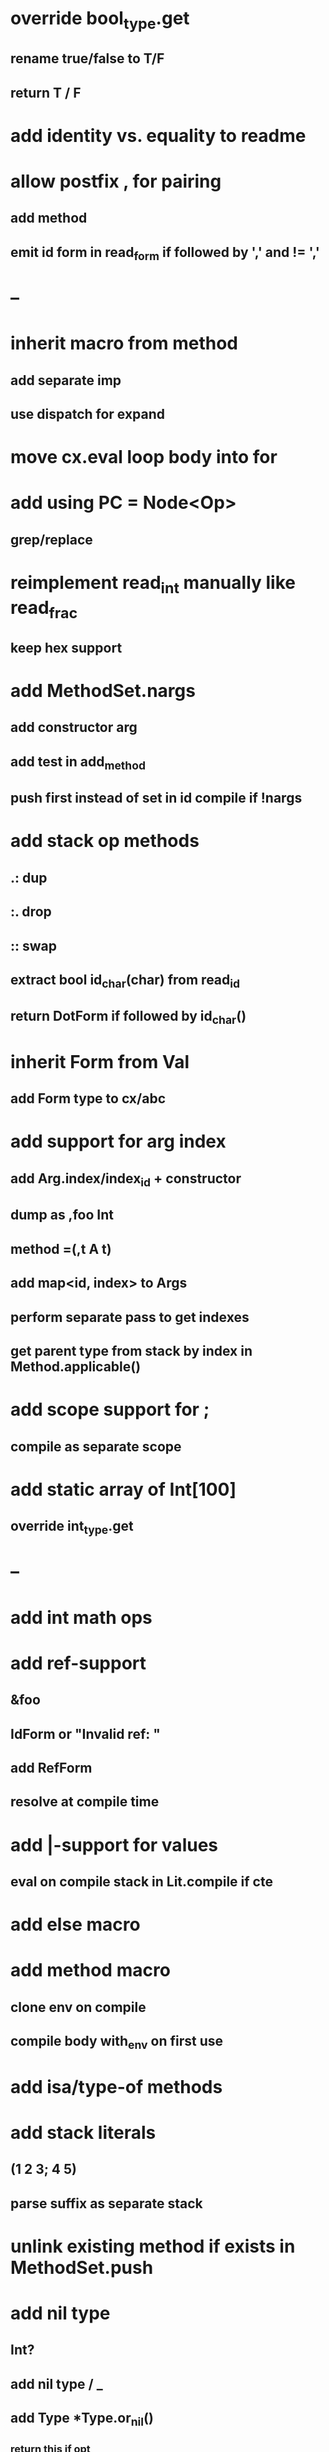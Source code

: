* override bool_type.get
** rename true/false to T/F
** return T / F
* add identity vs. equality to readme
* allow postfix , for pairing
** add method
** emit id form in read_form if followed by ',' and != ','
* --
* inherit macro from method
** add separate imp
** use dispatch for expand
* move cx.eval loop body into for
* add using PC = Node<Op>
** grep/replace
* reimplement read_int manually like read_frac
** keep hex support
* add MethodSet.nargs
** add constructor arg
** add test in add_method
** push first instead of set in id compile if !nargs
* add stack op methods
** .: dup
** :. drop 
** :: swap
** extract bool id_char(char) from read_id
** return DotForm if followed by id_char()
* inherit Form from Val
** add Form type to cx/abc
* add support for arg index
** add Arg.index/index_id + constructor
** dump as ,foo Int
** method =(,t A t)
** add map<id, index> to Args
** perform separate pass to get indexes
** get parent type from stack by index in Method.applicable()
* add scope support for ;
** compile as separate scope
* add static array of Int[100]
** override int_type.get
* --
* add int math ops
* add ref-support
** &foo
** IdForm or "Invalid ref: "
** add RefForm
** resolve at compile time
* add |-support for values
** eval on compile stack in Lit.compile if cte
* add else macro
* add method macro
** clone env on compile
** compile body with_env on first use
* add isa/type-of methods
* add stack literals
** (1 2 3; 4 5)
** parse suffix as separate stack
* unlink existing method if exists in MethodSet.push
* add nil type
** Int?
** add nil type / _
** add Type *Type.or_nil()
*** return this if opt
* add quote
** '(1 2 3) 'foo
* add C++ emit
** add -build mode
** use label/goto
